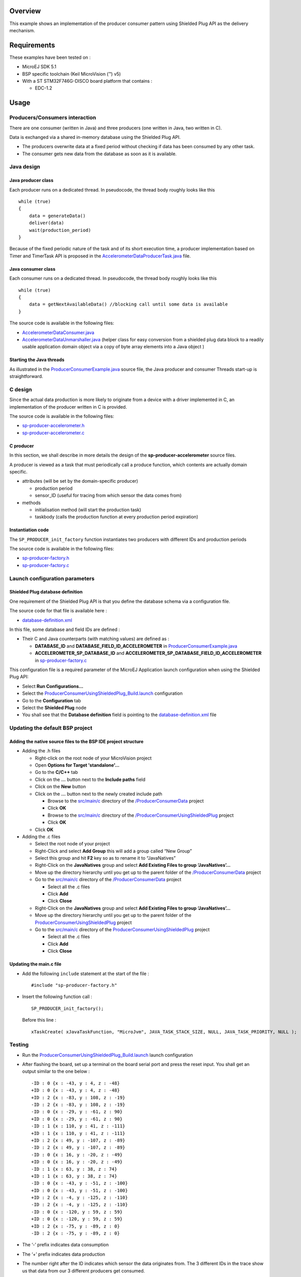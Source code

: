 .. Copyright 2016-2019 MicroEJ Corp. All rights reserved.
.. Use of this source code is governed by a BSD-style license that can be found with this software.

Overview
========

This example shows an implementation of the producer consumer pattern using
Shielded Plug API as the delivery mechanism.

Requirements
============

These examples have been tested on :

- MicroEJ SDK 5.1
- BSP specific toolchain (Keil MicroVision (™) v5)
- With a ST STM32F746G-DISCO board platform that contains :

  - EDC-1.2

Usage
=====

Producers/Consumers interaction
-------------------------------

There are one consumer (written in Java) and three producers (one written in
Java, two written in C).

Data is exchanged via a shared in-memory database using the Shielded Plug API.

-  The producers overwrite data at a fixed period without checking if data
   has been consumed by any other task.
-  The consumer gets new data from the database as soon as it is available.

Java design
-----------

Java producer class
~~~~~~~~~~~~~~~~~~~

Each producer runs on a dedicated thread. In pseudocode, the thread body
roughly looks like this

::

   while (true)
   {
       data = generateData()
       deliver(data)
       wait(production_period)
   }

Because of the fixed periodic nature of the task and of its short execution
time, a producer implementation based on Timer and TimerTask API is proposed
in the `AccelerometerDataProducerTask.java
<src/main/java/com/microej/example/java2c/AccelerometerDataProducerTask.java>`__
file.

Java consumer class
~~~~~~~~~~~~~~~~~~~

Each consumer runs on a dedicated thread. In pseudocode, the thread body
roughly looks like this

::

   while (true)
   {
       data = getNextAvailableData() //blocking call until some data is available
   }

The source code is available in the following files:

- `AccelerometerDataConsumer.java
  <src/main/java/com/microej/example/java2c/AccelerometerDataConsumer.java>`__
- `AccelerometerDataUnmarshaller.java
  <src/main/java/com/microej/example/java2c/AccelerometerDataUnmarshaller.java>`__
  (helper class for easy conversion from a shielded plug data block to a
  readily usable application domain object via a copy of byte array elements
  into a Java object )

Starting the Java threads
~~~~~~~~~~~~~~~~~~~~~~~~~

As illustrated in the `ProducerConsumerExample.java
<src/main/java/com/microej/example/java2c/ProducerConsumerExample.java>`__
source file, the Java producer and consumer Threads start-up is
straightforward.

C design
--------

Since the actual data production is more likely to originate from a device
with a driver implemented in C, an implementation of the producer written in
C is provided.

The source code is available in the following files:

- `sp-producer-accelerometer.h <src/main/c/sp-producer-accelerometer.h>`__
- `sp-producer-accelerometer.c <src/main/c/sp-producer-accelerometer.c>`__

C producer
~~~~~~~~~~

In this section, we shall describe in more details the design of the
**sp-producer-accelerometer** source files.

A producer is viewed as a task that must periodically call a produce
function, which contents are actually domain specific.

-  attributes (will be set by the domain-specific producer)

   -  production period
   -  sensor_ID (useful for tracing from which sensor the data comes from)

-  methods

   -  initialisation method (will start the production task)
   -  taskbody (calls the production function at every production period
      expiration)

Instantiation code
~~~~~~~~~~~~~~~~~~

The ``SP_PRODUCER_init_factory`` function instantiates two producers with
different IDs and production periods

The source code is available in the following files:

- `sp-producer-factory.h <src/main/c/sp-producer-factory.h>`__
- `sp-producer-factory.c <src/main/c/sp-producer-factory.c>`__

Launch configuration parameters
-------------------------------

Shielded Plug database definition
~~~~~~~~~~~~~~~~~~~~~~~~~~~~~~~~~

One requirement of the Shielded Plug API is that you define the database
schema via a configuration file.

The source code for that file is available here :

- `database-definition.xml <src/main/resources/database-definition.xml>`__

In this file, some database and field IDs are defined :

-  Their C and Java counterparts (with matching values) are defined as :

   -  **DATABASE_ID** and **DATABASE_FIELD_ID_ACCELEROMETER** in
      `ProducerConsumerExample.java
      <src/main/java/com/microej/example/java2c/ProducerConsumerExample.java>`__
   -  **ACCELEROMETER_SP_DATABASE_ID** and
      **ACCELEROMETER_SP_DATABASE_FIELD_ID_ACCELEROMETER** in
      `sp-producer-factory.c <src/main/c/sp-producer-factory.c>`__

This configuration file is a required parameter of the MicroEJ Application
launch configuration when using the Shielded Plug API:

- Select **Run Configurations…**
- Select the `ProducerConsumerUsingShieldedPlug_Build.launch
  <launches/ProducerConsumerUsingShieldedPlug_Build.launch>`__ configuration
- Go to the **Configuration** tab
- Select the **Shielded Plug** node
- You shall see that the **Database definition** field is pointing to the
  `database-definition.xml <src/main/resources/database-definition.xml>`__
  file

Updating the default BSP project
--------------------------------

Adding the native source files to the BSP IDE project structure
~~~~~~~~~~~~~~~~~~~~~~~~~~~~~~~~~~~~~~~~~~~~~~~~~~~~~~~~~~~~~~~

-  Adding the .h files

   -  Right-click on the root node of your MicroVision project
   -  Open **Options for Target 'standalone'…**
   -  Go to the **C/C++** tab
   -  Click on the **…** button next to the **Include paths** field
   -  Click on the **New** button
   -  Click on the **…** button next to the newly created include path

      -  Browse to the `src/main/c <../ProducerConsumerData/src/main/c>`__
         directory of the `/ProducerConsumerData <../ProducerConsumerData>`__
         project
      -  Click **OK**
      -  Browse to the `src/main/c <src/main/c>`__ directory of the
         `/ProducerConsumerUsingShieldedPlug <.>`__ project
      -  Click **OK**

   -  Click **OK**

-  Adding the .c files

   -  Select the root node of your project
   -  Right-Click and select **Add Group** this will add a group called
      “New Group”
   -  Select this group and hit **F2** key so as to rename it to “JavaNatives”
   -  Right-Click on the **JavaNatives** group and select
      **Add Existing Files to group ‘JavaNatives’…**
   -  Move up the directory hierarchy until you get up to the parent folder
      of the `/ProducerConsumerData <../ProducerConsumerData>`__ project
   -  Go to the `src/main/c <../ProducerConsumerData/src/main/c>`__ directory
      of the `/ProducerConsumerData <../ProducerConsumerData>`__ project

      -  Select all the .c files
      -  Click **Add**
      -  Click **Close**

   -  Right-Click on the **JavaNatives** group and select
      **Add Existing Files to group ‘JavaNatives’…**
   -  Move up the directory hierarchy until you get up to the parent folder
      of the `ProducerConsumerUsingShieldedPlug <.>`__ project
   -  Go to the `src/main/c <src/main/c>`__ directory of the
      `ProducerConsumerUsingShieldedPlug <.>`__ project

      -  Select all the .c files
      -  Click **Add**
      -  Click **Close**

Updating the main.c file
~~~~~~~~~~~~~~~~~~~~~~~~

-  Add the following ``include`` statement at the start of the file :

   ::

        #include "sp-producer-factory.h"

-  Insert the following function call :

   ::

        SP_PRODUCER_init_factory();

   Before this line :

   ::

        xTaskCreate( xJavaTaskFunction, "MicroJvm", JAVA_TASK_STACK_SIZE, NULL, JAVA_TASK_PRIORITY, NULL );

Testing
-------

-  Run the `ProducerConsumerUsingShieldedPlug_Build.launch
   <launches/ProducerConsumerUsingShieldedPlug_Build.launch>`__ launch
   configuration

-  After flashing the board, set up a terminal on the board serial port
   and press the reset input. You shall get an output similar to the one
   below :

   ::

        -ID : 0 {x : -43, y : 4, z : -48}
        +ID : 0 {x : -43, y : 4, z : -48}
        +ID : 2 {x : -83, y : 108, z : -19}
        -ID : 2 {x : -83, y : 108, z : -19}
        -ID : 0 {x : -29, y : -61, z : 90}
        +ID : 0 {x : -29, y : -61, z : 90}
        -ID : 1 {x : 110, y : 41, z : -111}
        +ID : 1 {x : 110, y : 41, z : -111}
        +ID : 2 {x : 49, y : -107, z : -89}
        -ID : 2 {x : 49, y : -107, z : -89}
        -ID : 0 {x : 16, y : -20, z : -49}
        +ID : 0 {x : 16, y : -20, z : -49}
        -ID : 1 {x : 63, y : 38, z : 74}
        +ID : 1 {x : 63, y : 38, z : 74}
        -ID : 0 {x : -43, y : -51, z : -100}
        +ID : 0 {x : -43, y : -51, z : -100}
        +ID : 2 {x : -4, y : -125, z : -110}
        -ID : 2 {x : -4, y : -125, z : -110}
        -ID : 0 {x : -120, y : 59, z : 59}
        +ID : 0 {x : -120, y : 59, z : 59}
        +ID : 2 {x : -75, y : -89, z : 0}
        -ID : 2 {x : -75, y : -89, z : 0}

-  The ‘-’ prefix indicates data consumption

-  The ‘+’ prefix indicates data production

-  The number right after the ID indicates which sensor the data originates
   from. The 3 different IDs in the trace show us that data from our 3
   different producers get consumed.

Dependencies
============

*All dependencies are retrieved transitively by Ivy resolver*.

The example depends on the following project :

-  `ProducerConsumerData <../ProducerConsumerData>`__ describes the data
   being exchanged

The project depends on the following MicroEJ libraries :

- EDC-1.2
- SP-2.0

Source
======

N/A

Restrictions
============

None.
